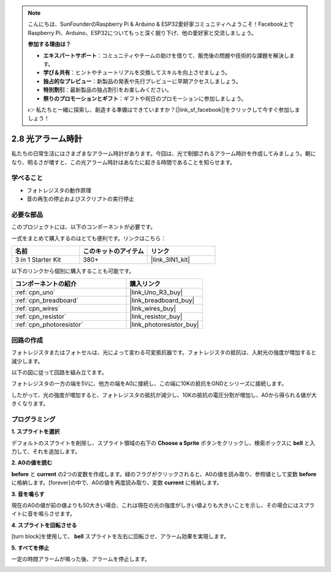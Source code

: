 .. note::

    こんにちは、SunFounderのRaspberry Pi & Arduino & ESP32愛好家コミュニティへようこそ！Facebook上でRaspberry Pi、Arduino、ESP32についてもっと深く掘り下げ、他の愛好家と交流しましょう。

    **参加する理由は？**

    - **エキスパートサポート**：コミュニティやチームの助けを借りて、販売後の問題や技術的な課題を解決します。
    - **学び＆共有**：ヒントやチュートリアルを交換してスキルを向上させましょう。
    - **独占的なプレビュー**：新製品の発表や先行プレビューに早期アクセスしましょう。
    - **特別割引**：最新製品の独占割引をお楽しみください。
    - **祭りのプロモーションとギフト**：ギフトや祝日のプロモーションに参加しましょう。

    👉 私たちと一緒に探索し、創造する準備はできていますか？[|link_sf_facebook|]をクリックして今すぐ参加しましょう！

.. _sh_light_alarm:

2.8 光アラーム時計
======================

私たちの日常生活にはさまざまなアラーム時計があります。今回は、光で制御されるアラーム時計を作成してみましょう。朝になり、明るさが増すと、この光アラーム時計はあなたに起きる時間であることを知らせます。

.. image:: img/10_clock.png

学べること
---------------------

- フォトレジスタの動作原理
- 音の再生の停止およびスクリプトの実行停止

必要な部品
---------------------

このプロジェクトには、以下のコンポーネントが必要です。

一式をまとめて購入するのはとても便利です。リンクはこちら：

.. list-table::
    :widths: 20 20 20
    :header-rows: 1

    *   - 名前
        - このキットのアイテム
        - リンク
    *   - 3 in 1 Starter Kit
        - 380+
        - |link_3IN1_kit|

以下のリンクから個別に購入することも可能です。

.. list-table::
    :widths: 30 20
    :header-rows: 1

    *   - コンポーネントの紹介
        - 購入リンク

    *   - :ref:`cpn_uno`
        - |link_Uno_R3_buy|
    *   - :ref:`cpn_breadboard`
        - |link_breadboard_buy|
    *   - :ref:`cpn_wires`
        - |link_wires_buy|
    *   - :ref:`cpn_resistor`
        - |link_resistor_buy|
    *   - :ref:`cpn_photoresistor` 
        - |link_photoresistor_buy|

回路の作成
-----------------------

フォトレジスタまたはフォトセルは、光によって変わる可変抵抗器です。フォトレジスタの抵抗は、入射光の強度が増加すると減少します。

以下の図に従って回路を組み立てます。

フォトレジスタの一方の端を5Vに、他方の端をA0に接続し、この端に10Kの抵抗をGNDとシリーズに接続します。

したがって、光の強度が増加すると、フォトレジスタの抵抗が減少し、10Kの抵抗の電圧分割が増加し、A0から得られる値が大きくなります。

.. image:: img/circuit/photoresistor_circuit.png

プログラミング
------------------

**1. スプライトを選択**

デフォルトのスプライトを削除し、スプライト領域の右下の  **Choose a Sprite** ボタンをクリックし、検索ボックスに **bell** と入力して、それを追加します。

.. image:: img/10_sprite.png

**2. A0の値を読む**

**before** と **current** の2つの変数を作成します。緑のフラグがクリックされると、A0の値を読み取り、参照値として変数 **before** に格納します。[forever]の中で、A0の値を再度読み取り、変数 **current** に格納します。

.. image:: img/10_reada0.png

**3. 音を鳴らす**

現在のA0の値が前の値よりも50大きい場合、これは現在の光の強度がしきい値よりも大きいことを示し、その場合にはスプライトに音を鳴らさせます。

.. image:: img/10_sound.png

**4. スプライトを回転させる**

[turn block]を使用して、 **bell** スプライトを左右に回転させ、アラーム効果を実現します。

.. image:: img/10_turn.png

**5. すべてを停止**

一定の時間アラームが鳴った後、アラームを停止します。

.. image:: img/10_stop.png
